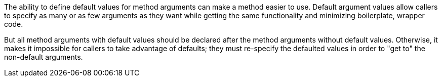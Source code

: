 The ability to define default values for method arguments can make a method easier to use. Default argument values allow callers to specify as many or as few arguments as they want while getting the same functionality and minimizing boilerplate, wrapper code. 


But all method arguments with default values should be declared after the method arguments without default values. Otherwise, it makes it impossible for callers to take advantage of defaults; they must re-specify the defaulted values in order to "get to" the non-default arguments.